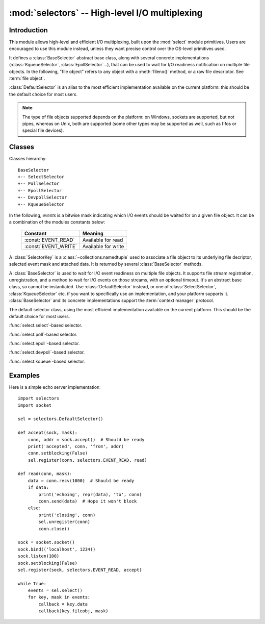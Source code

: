 :mod:`selectors` -- High-level I/O multiplexing
===============================================

.. module:: selectors
   :synopsis: High-level I/O multiplexing.

.. versionadded:: 3.4


Introduction
------------

This module allows high-level and efficient I/O multiplexing, built upon the
:mod:`select` module primitives. Users are encouraged to use this module
instead, unless they want precise control over the OS-level primitives used.

It defines a :class:`BaseSelector` abstract base class, along with several
concrete implementations (:class:`KqueueSelector`, :class:`EpollSelector`...),
that can be used to wait for I/O readiness notification on multiple file
objects. In the following, "file object" refers to any object with a
:meth:`fileno()` method, or a raw file descriptor. See :term:`file object`.

:class:`DefaultSelector` is an alias to the most efficient implementation
available on the current platform: this should be the default choice for most
users.

.. note::
   The type of file objects supported depends on the platform: on Windows,
   sockets are supported, but not pipes, whereas on Unix, both are supported
   (some other types may be supported as well, such as fifos or special file
   devices).

.. seealso::

   :mod:`select`
      Low-level I/O multiplexing module.


Classes
-------

Classes hierarchy::

   BaseSelector
   +-- SelectSelector
   +-- PollSelector
   +-- EpollSelector
   +-- DevpollSelector
   +-- KqueueSelector


In the following, *events* is a bitwise mask indicating which I/O events should
be waited for on a given file object. It can be a combination of the modules
constants below:

   +-----------------------+-----------------------------------------------+
   | Constant              | Meaning                                       |
   +=======================+===============================================+
   | :const:`EVENT_READ`   | Available for read                            |
   +-----------------------+-----------------------------------------------+
   | :const:`EVENT_WRITE`  | Available for write                           |
   +-----------------------+-----------------------------------------------+


.. class:: SelectorKey

   A :class:`SelectorKey` is a :class:`~collections.namedtuple` used to
   associate a file object to its underlying file decriptor, selected event
   mask and attached data. It is returned by several :class:`BaseSelector`
   methods.

   .. attribute:: fileobj

      File object registered.

   .. attribute:: fd

      Underlying file descriptor.

   .. attribute:: events

      Events that must be waited for on this file object.

   .. attribute:: data

      Optional opaque data associated to this file object: for example, this
      could be used to store a per-client session ID.


.. class:: BaseSelector

   A :class:`BaseSelector` is used to wait for I/O event readiness on multiple
   file objects. It supports file stream registration, unregistration, and a
   method to wait for I/O events on those streams, with an optional timeout.
   It's an abstract base class, so cannot be instantiated. Use
   :class:`DefaultSelector` instead, or one of :class:`SelectSelector`,
   :class:`KqueueSelector` etc. if you want to specifically use an
   implementation, and your platform supports it.
   :class:`BaseSelector` and its concrete implementations support the
   :term:`context manager` protocol.

   .. abstractmethod:: register(fileobj, events, data=None)

      Register a file object for selection, monitoring it for I/O events.

      *fileobj* is the file object to monitor.  It may either be an integer
      file descriptor or an object with a ``fileno()`` method.
      *events* is a bitwise mask of events to monitor.
      *data* is an opaque object.

      This returns a new :class:`SelectorKey` instance, or raises a
      :exc:`ValueError` in case of invalid event mask or file descriptor, or
      :exc:`KeyError` if the file object is already registered.

   .. abstractmethod:: unregister(fileobj)

      Unregister a file object from selection, removing it from monitoring. A
      file object shall be unregistered prior to being closed.

      *fileobj* must be a file object previously registered.

      This returns the associated :class:`SelectorKey` instance, or raises a
      :exc:`KeyError` if *fileobj* is not registered.  It will raise
      :exc:`ValueError` if *fileobj* is invalid (e.g. it has no ``fileno()``
      method or its ``fileno()`` method has an invalid return value).

   .. method:: modify(fileobj, events, data=None)

      Change a registered file object's monitored events or attached data.

      This is equivalent to :meth:`BaseSelector.unregister(fileobj)` followed
      by :meth:`BaseSelector.register(fileobj, events, data)`, except that it
      can be implemented more efficiently.

      This returns a new :class:`SelectorKey` instance, or raises a
      :exc:`ValueError` in case of invalid event mask or file descriptor, or
      :exc:`KeyError` if the file object is not registered.

   .. abstractmethod:: select(timeout=None)

      Wait until some registered file objects become ready, or the timeout
      expires.

      If ``timeout > 0``, this specifies the maximum wait time, in seconds.
      If ``timeout <= 0``, the call won't block, and will report the currently
      ready file objects.
      If *timeout* is ``None``, the call will block until a monitored file object
      becomes ready.

      This returns a list of ``(key, events)`` tuples, one for each ready file
      object.

      *key* is the :class:`SelectorKey` instance corresponding to a ready file
      object.
      *events* is a bitmask of events ready on this file object.

      .. note::
          This method can return before any file object becomes ready or the
          timeout has elapsed if the current process receives a signal: in this
          case, an empty list will be returned.

      .. versionchanged:: 3.5
         The selector is now retried with a recomputed timeout when interrupted
         by a signal if the signal handler did not raise an exception (see
         :pep:`475` for the rationale), instead of returning an empty list
         of events before the timeout.

   .. method:: close()

      Close the selector.

      This must be called to make sure that any underlying resource is freed.
      The selector shall not be used once it has been closed.

   .. method:: get_key(fileobj)

      Return the key associated with a registered file object.

      This returns the :class:`SelectorKey` instance associated to this file
      object, or raises :exc:`KeyError` if the file object is not registered.

   .. abstractmethod:: get_map()

      Return a mapping of file objects to selector keys.

      This returns a :class:`~collections.abc.Mapping` instance mapping
      registered file objects to their associated :class:`SelectorKey`
      instance.


.. class:: DefaultSelector()

   The default selector class, using the most efficient implementation
   available on the current platform. This should be the default choice for
   most users.


.. class:: SelectSelector()

   :func:`select.select`-based selector.


.. class:: PollSelector()

   :func:`select.poll`-based selector.


.. class:: EpollSelector()

   :func:`select.epoll`-based selector.

   .. method:: fileno()

      This returns the file descriptor used by the underlying
      :func:`select.epoll` object.

.. class:: DevpollSelector()

   :func:`select.devpoll`-based selector.

   .. method:: fileno()

      This returns the file descriptor used by the underlying
      :func:`select.devpoll` object.

   .. versionadded:: 3.5

.. class:: KqueueSelector()

   :func:`select.kqueue`-based selector.

   .. method:: fileno()

      This returns the file descriptor used by the underlying
      :func:`select.kqueue` object.


Examples
--------

Here is a simple echo server implementation::

   import selectors
   import socket

   sel = selectors.DefaultSelector()

   def accept(sock, mask):
       conn, addr = sock.accept()  # Should be ready
       print('accepted', conn, 'from', addr)
       conn.setblocking(False)
       sel.register(conn, selectors.EVENT_READ, read)

   def read(conn, mask):
       data = conn.recv(1000)  # Should be ready
       if data:
           print('echoing', repr(data), 'to', conn)
           conn.send(data)  # Hope it won't block
       else:
           print('closing', conn)
           sel.unregister(conn)
           conn.close()

   sock = socket.socket()
   sock.bind(('localhost', 1234))
   sock.listen(100)
   sock.setblocking(False)
   sel.register(sock, selectors.EVENT_READ, accept)

   while True:
       events = sel.select()
       for key, mask in events:
           callback = key.data
           callback(key.fileobj, mask)
